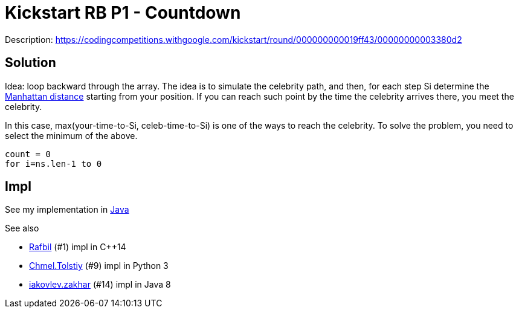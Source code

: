 = Kickstart RB P1 - Countdown

Description: https://codingcompetitions.withgoogle.com/kickstart/round/000000000019ff43/00000000003380d2


== Solution 

Idea: loop backward through the array. 
The idea is to simulate the celebrity path, and then, for each step Si determine the https://en.wikipedia.org/wiki/Taxicab_geometry[Manhattan distance] starting from your position. If you can reach such point by the time the celebrity arrives there, you meet the celebrity.

In this case, max(your-time-to-Si, celeb-time-to-Si) is one of the ways to reach the celebrity. To solve the problem, you need to select the minimum of the above. 

----
count = 0
for i=ns.len-1 to 0
	 
----


== Impl

See my implementation in link:Solution.java[Java]

See also

* https://codingcompetitions.withgoogle.com/codejam/submissions/000000000019fef4/UmFmYmlsbA[Rafbil] (#1) impl in C++14
* https://codingcompetitions.withgoogle.com/codejam/submissions/000000000019fef4/Q2htZWwuVG9sc3RpeQ[Chmel.Tolstiy] (#9) impl in Python 3
* https://codingcompetitions.withgoogle.com/codejam/submissions/000000000019fef4/aWFrb3ZsZXYuemFraGFy[iakovlev.zakhar] (#14) impl in Java 8

